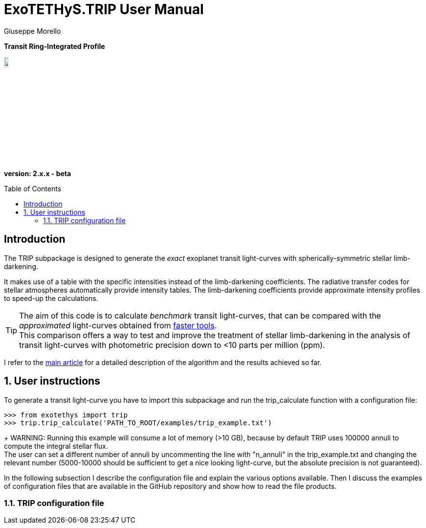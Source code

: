 = ExoTETHyS.TRIP User Manual
:author: Giuseppe Morello
:sectnums:
:sectnumlevels: 2
:toc: preamble
:toclevels: 4
:source-language: python
:experimental:
:xrefstyle: short

[big]#*Transit Ring-Integrated Profile*#

image::https://github.com/ucl-exoplanets/ExoTETHyS/blob/master/logo.png[width=10%]
*version: 2.x.x - beta*

ifdef::env-github[]
:tip-caption: :bulb:
:note-caption: :information_source:
:important-caption: :heavy_exclamation_mark:
:caution-caption: :fire:
:warning-caption: :warning:
endif::[]

[preamble]
== Introduction
The TRIP subpackage is designed to generate the _exact_ exoplanet transit light-curves with spherically-symmetric stellar limb-darkening.

It makes use of a table with the specific intensities instead of the limb-darkening coefficients.
The radiative transfer codes for stellar atmospheres automatically provide intensity tables.
The limb-darkening coefficients provide approximate intensity profiles to speed-up the calculations.

TIP: The aim of this code is to calculate _benchmark_ transit light-curves, that can be compared with the _approximated_ light-curves obtained from https://github.com/ucl-exoplanets/pylightcurve[faster tools]. +
This comparison offers a way to test and improve the treatment of stellar limb-darkening in the analysis of transit light-curves with photometric precision down to <10 parts per million (ppm).

I refer to the https://arxiv.org/pdf/1908.09599.pdf[main article] for a detailed description of the algorithm and the results achieved so far.

== User instructions

To generate a transit light-curve you have to import this subpackage and run the trip_calculate function with a configuration file:
[source, bash]
```
>>> from exotethys import trip  
>>> trip.trip_calculate('PATH_TO_ROOT/examples/trip_example.txt')  
```
+
WARNING: Running this example will consume a lot of memory (>10 GB), because by default TRIP uses 100000 annuli to compute the integral stellar flux. +
The user can set a different number of annuli by uncommenting the line with "n_annuli" in the trip_example.txt and changing the relevant number (5000-10000 should be sufficient to get a nice looking light-curve, but the absolute precision is not guaranteed).

In the following subsection I describe the configuration file and explain the various options available. Then I discuss the examples of configuration files that are available in the GitHub repository and show how to read the file products.

=== TRIP configuration file
